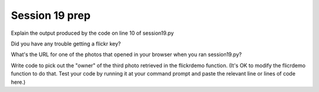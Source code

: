 ..  Copyright (C)  Brad Miller, David Ranum, Jeffrey Elkner, Peter Wentworth, Allen B. Downey, Chris
    Meyers, and Dario Mitchell.  Permission is granted to copy, distribute
    and/or modify this document under the terms of the GNU Free Documentation
    License, Version 1.3 or any later version published by the Free Software
    Foundation; with Invariant Sections being Forward, Prefaces, and
    Contributor List, no Front-Cover Texts, and no Back-Cover Texts.  A copy of
    the license is included in the section entitled "GNU Free Documentation
    License".

Session 19 prep
---------------

Explain the output produced by the code on line 10 of session19.py

.. actex:: session19_0

   # Fill in your response in between the triple quotes
   s = """

   """

Did you have any trouble getting a flickr key?
  
.. actex:: session19_1

   # Fill in your response in between the triple quotes
   s = """

   """
   
What's the URL for one of the photos that opened in your browser when you ran session19.py?
  
.. actex:: session19_2

   # Fill in your response below
   url  = ''
   print url

Write code to pick out the "owner" of the third photo retrieved in the flickrdemo function. (It's OK to modify the flicrdemo function to do that. Test your code by running it at your command prompt and paste the relevant line or lines of code here.)
  
.. actex:: session19_3

   # Paste your code here
